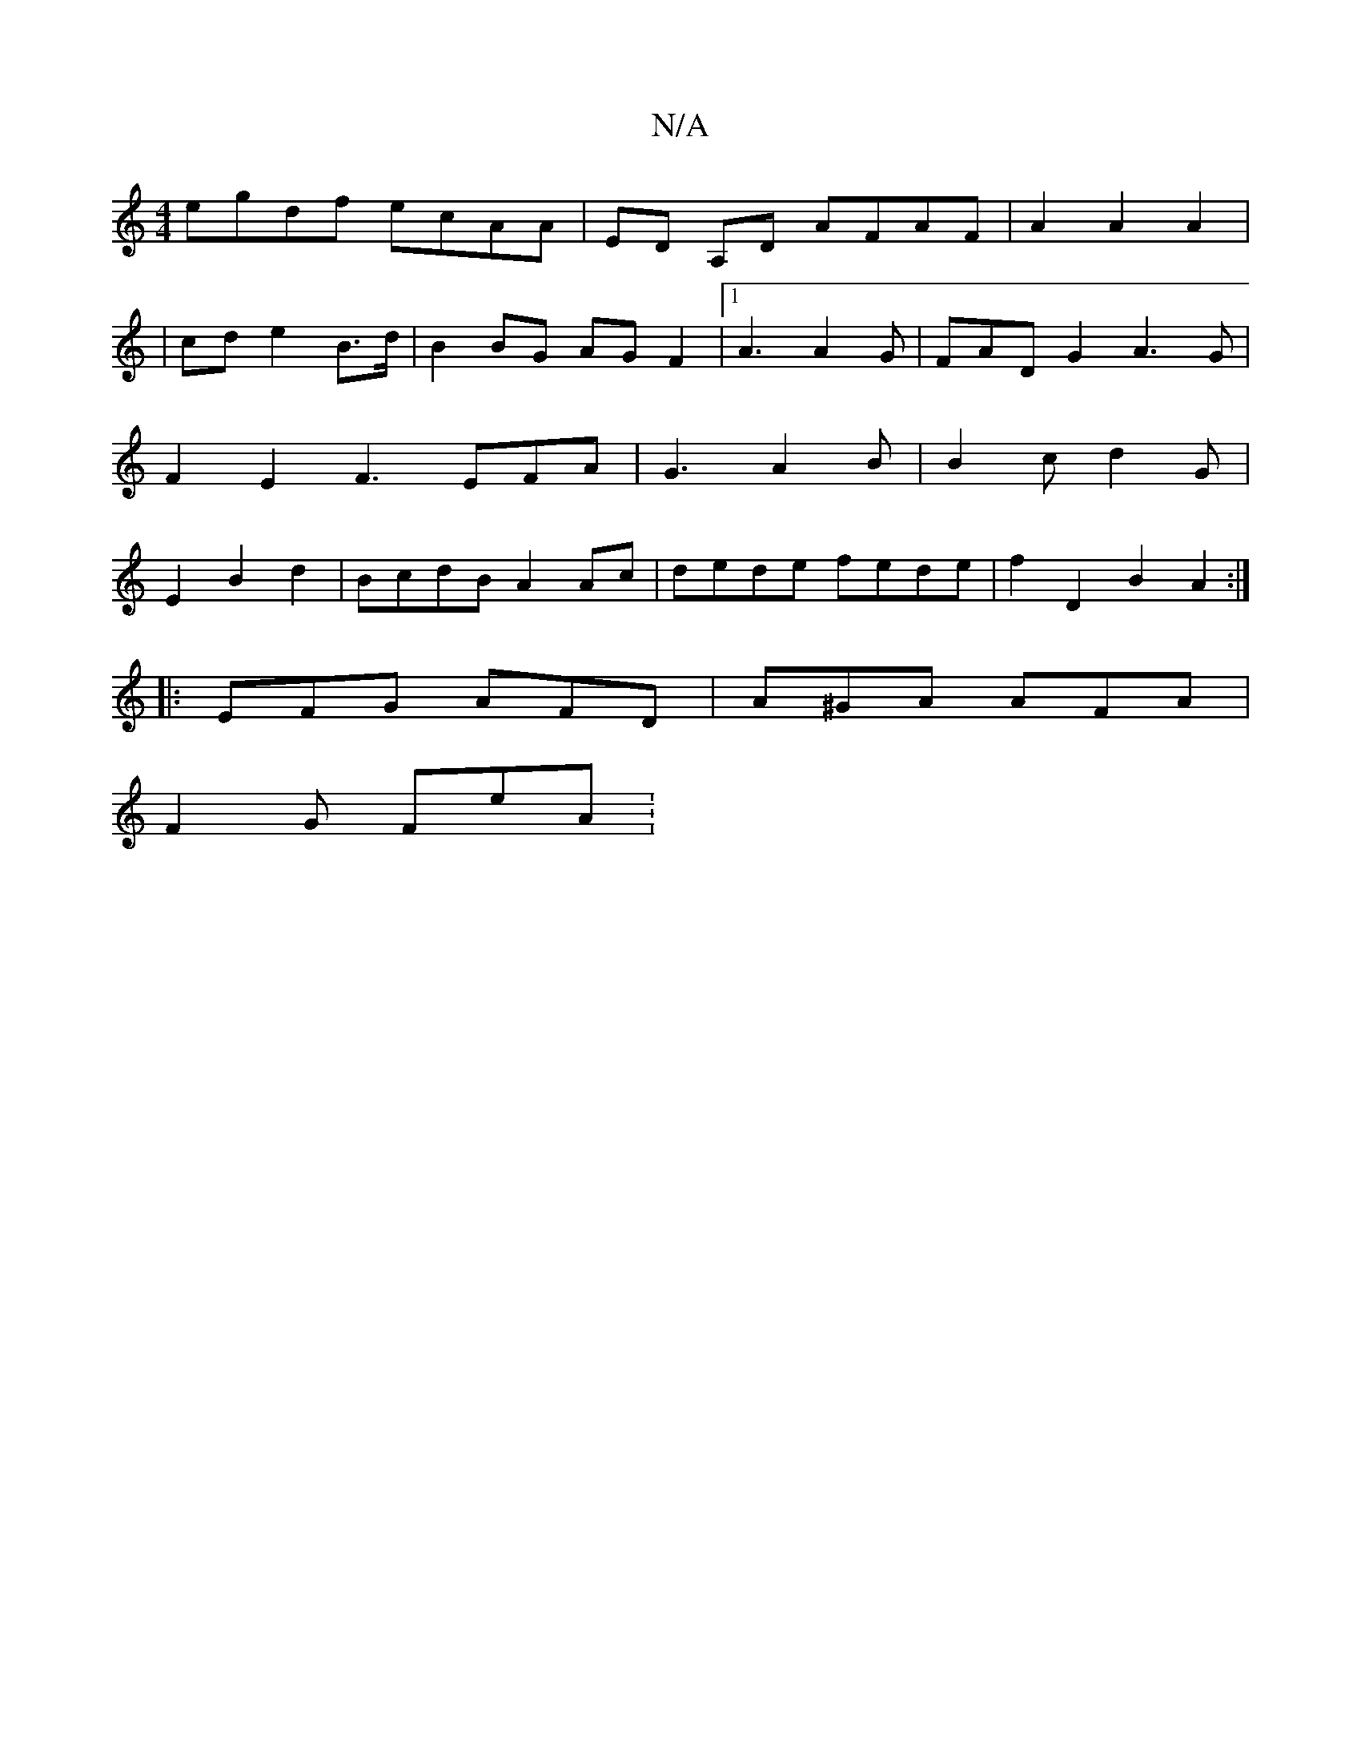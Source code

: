 X:1
T:N/A
M:4/4
R:N/A
K:Cmajor
 egdf ecAA|ED A,D AFAF|A2A2A2|
| cd e2 B>d | B2 BG AGF2|1 A3 A2 G | FADG2 A3 G | F2 E2 F3 EFA | G3 A2B | B2 c d2 G | E2- B2 d2| BcdB A2 Ac | dede fede | f2 D2 B2 A2 :|
|: EFG AFD |A^GA AFA |
F2G FeA :